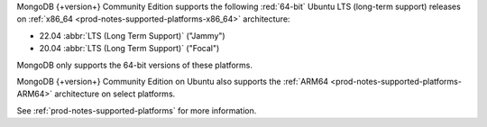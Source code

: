 MongoDB {+version+} Community Edition supports the following
:red:`64-bit` Ubuntu LTS (long-term support) releases on 
:ref:`x86_64 <prod-notes-supported-platforms-x86_64>` architecture:

- 22.04 :abbr:`LTS (Long Term Support)` ("Jammy")

- 20.04 :abbr:`LTS (Long Term Support)` ("Focal")

MongoDB only supports the 64-bit versions of these platforms.

MongoDB {+version+} Community Edition on Ubuntu also supports the
:ref:`ARM64 <prod-notes-supported-platforms-ARM64>` architecture on
select platforms.

See :ref:`prod-notes-supported-platforms` for more information.

